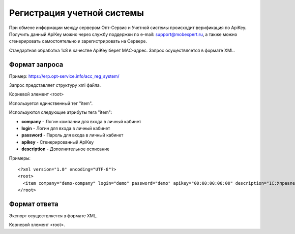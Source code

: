 ==================================
Регистрация учетной системы
==================================

При обмене информации между сервером Опт-Сервис и Учетной системы происходит верификация по ApiKey. Получить данный ApiKey можно через службу поддержки по 
e-mail: support@mobexpert.ru, а также можно сгенерировать самостоятельно и зарегистрировать на Сервере. 

Стандартная обработка 1с8 в качестве ApiKey берет MAC-адрес.
Запрос осуществляется в формате XML.

Формат запроса
============================================

Пример: https://erp.opt-service.info/acc_reg_system/

Запрос представляет структуру xml файла.

Корневой элемент <root>

Используется единственный тег "item".

Используются следующие атрибуты тега "item":

* **company** - Логин компании для входа в личный кабинет 

* **login** - Логин для входа в личный кабинет 

* **password** - Пароль для входа в личный кабинет

* **apikey** - Сгенерированный ApiKey

* **description** - Дополнительное осписание

Примеры::
  
 <?xml version="1.0" encoding="UTF-8"?>
 <root>
   <item company="demo-company" login="demo" password="demo" apikey="00:00:00:00:00" description="1C:Управление Торговлей 10.3"/>
 </root>
 
Формат ответа
=================================

Экспорт осуществляется в формате XML.

Корневой элемент <root>.




   

   
   
   






   
   

    


